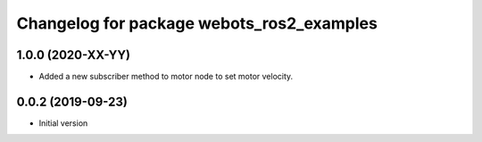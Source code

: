 ^^^^^^^^^^^^^^^^^^^^^^^^^^^^^^^^^^^^^^^^^^
Changelog for package webots_ros2_examples
^^^^^^^^^^^^^^^^^^^^^^^^^^^^^^^^^^^^^^^^^^

1.0.0 (2020-XX-YY)
------------------
* Added a new subscriber method to motor node to set motor velocity.

0.0.2 (2019-09-23)
------------------
* Initial version
